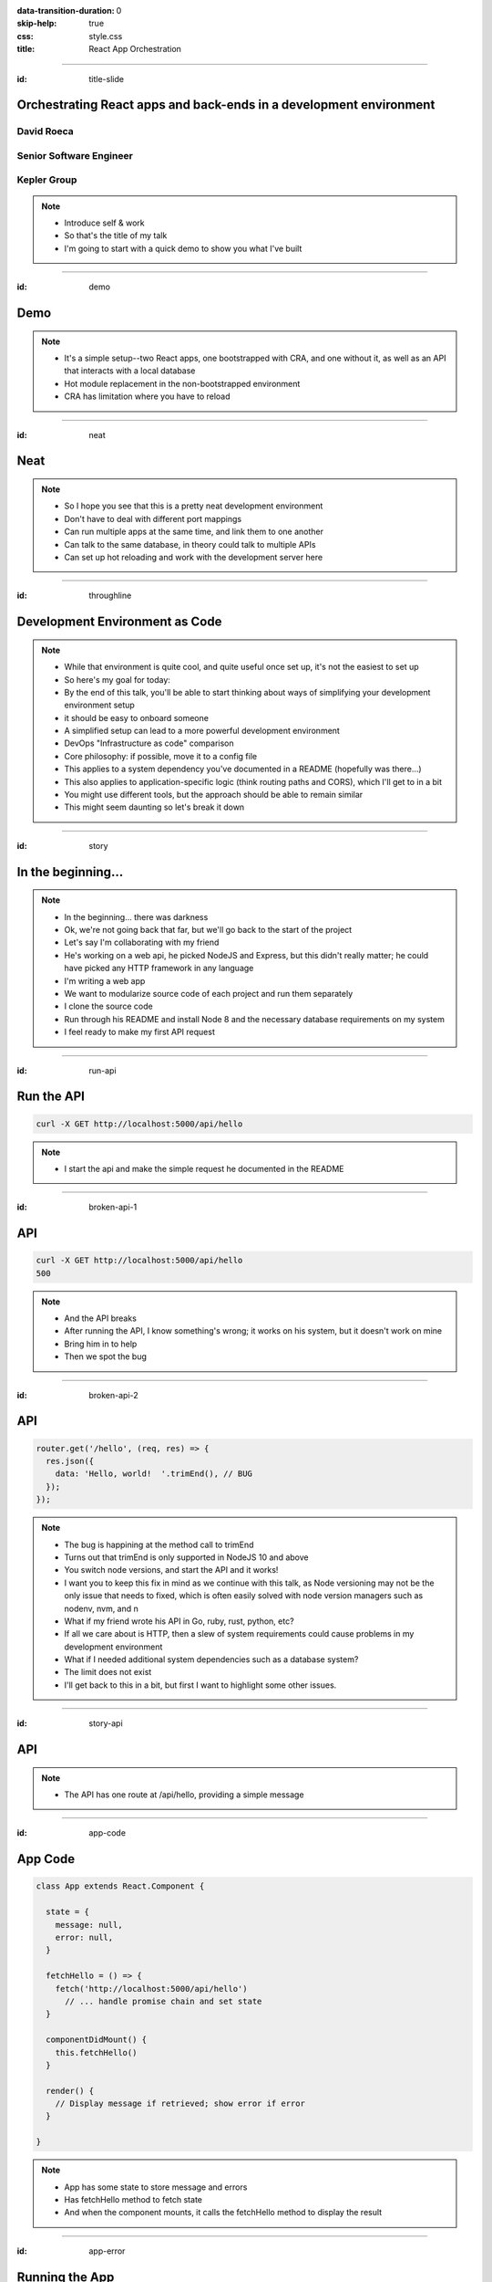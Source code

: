 :data-transition-duration: 0
:skip-help: true
:css: style.css
:title: React App Orchestration

.. role:: strike
    :class: strike

----

:id: title-slide

Orchestrating React apps and back-ends in a development environment
===================================================================

David Roeca
~~~~~~~~~~~
Senior Software Engineer
~~~~~~~~~~~~~~~~~~~~~~~~

Kepler Group
~~~~~~~~~~~~

.. note::
    * Introduce self & work
    * So that's the title of my talk
    * I'm going to start with a quick demo to show you what I've built

----

:id: demo

Demo
====

.. note::
    * It's a simple setup--two React apps, one bootstrapped with CRA, and one
      without it, as well as an API that interacts with a local database
    * Hot module replacement in the non-bootstrapped environment
    * CRA has limitation where you have to reload

----

:id: neat

Neat
====

.. note::
    * So I hope you see that this is a pretty neat development environment
    * Don't have to deal with different port mappings
    * Can run multiple apps at the same time, and link them to one another
    * Can talk to the same database, in theory could talk to multiple APIs
    * Can set up hot reloading and work with the development server here

----

:id: throughline

Development Environment as Code
===============================

.. note::
    * While that environment is quite cool, and quite useful once set up, it's
      not the easiest to set up
    * So here's my goal for today:
    * By the end of this talk, you'll be able to start thinking about ways of
      simplifying your development environment setup
    * it should be easy to onboard someone
    * A simplified setup can lead to a more powerful development environment
    * DevOps "Infrastructure as code" comparison
    * Core philosophy: if possible, move it to a config file
    * This applies to a system dependency you've documented in a README
      (hopefully was there...)
    * This also applies to application-specific logic (think routing paths and
      CORS), which I'll get to in a bit
    * You might use different tools, but the approach should be able to remain
      similar
    * This might seem daunting so let's break it down

----

:id: story

In the beginning...
===================

.. note::
    * In the beginning... there was darkness
    * Ok, we're not going back that far, but we'll go back to the start of the
      project
    * Let's say I'm collaborating with my friend
    * He's working on a web api, he picked NodeJS and Express, but this didn't
      really matter; he could have picked any HTTP framework in any language
    * I'm writing a web app
    * We want to modularize source code of each project and run them
      separately
    * I clone the source code
    * Run through his README and install Node 8 and the necessary database
      requirements on my system
    * I feel ready to make my first API request

----

:id: run-api

Run the API
===========

.. code:: bash

    curl -X GET http://localhost:5000/api/hello

.. note::
    * I start the api and make the simple request he documented in the README

----

:id: broken-api-1

API
===
.. code:: bash

    curl -X GET http://localhost:5000/api/hello
    500


|sad_man|

.. note::
    * And the API breaks
    * After running the API, I know something's wrong; it works on his system,
      but it doesn't work on mine
    * Bring him in to help
    * Then we spot the bug

----

:id: broken-api-2

API
===

.. code:: javascript

    router.get('/hello', (req, res) => {
      res.json({
        data: 'Hello, world!  '.trimEnd(), // BUG
      });
    });

.. note::
    * The bug is happining at the method call to trimEnd
    * Turns out that trimEnd is only supported in NodeJS 10 and above
    * You switch node versions, and start the API and it works!
    * I want you to keep this fix in mind as we continue with this talk, as
      Node versioning may not be the only issue that needs to fixed, which is
      often easily solved with node version managers such as nodenv, nvm, and n
    * What if my friend wrote his API in Go, ruby, rust, python, etc?
    * If all we care about is HTTP, then a slew of
      system requirements could cause problems in my development environment
    * What if I needed additional system dependencies such as a database
      system?
    * The limit does not exist
    * I'll get back to this in a bit, but first I want to highlight some other
      issues.

----

:id: story-api

API
===

|api_hello|

.. note::
    * The API has one route at /api/hello, providing a simple message

----

:id: app-code

App Code
========

.. code:: javascript

    class App extends React.Component {

      state = {
        message: null,
        error: null,
      }

      fetchHello = () => {
        fetch('http://localhost:5000/api/hello')
          // ... handle promise chain and set state
      }

      componentDidMount() {
        this.fetchHello()
      }

      render() {
        // Display message if retrieved; show error if error
      }

    }

.. note::
    * App has some state to store message and errors
    * Has fetchHello method to fetch state
    * And when the component mounts, it calls the fetchHello method
      to display the result

----

:id: app-error

Running the App
===============

|app_error|

.. note::
    * You run the react app to see what happens

----

:id: app-cors

Running the App
===============

|app_cors|

.. note::
    * You get this CORS message
    * "Cross-Origin Request Blocked: The Same Origin Policy disallows reading
      the remote resource at http://localhost:5000/api/hello. (Reason: CORS
      header ‘Access-Control-Allow-Origin’ missing)."

----

:id: cors-sad

Man vs CORS
===========

|sad_man|

.. note::
    * Google will tell you a solution for how to install another dependency
      on the API to handle CORS, and then also enable cors in the fetch API
    * There ought to be a better way here

----

:id: proxy-idea

Proxy?
======

.. code:: javascript

    // package.json
    {
      // ...
      "proxy": {
        "/api": {
          "target": "http://localhost:5000"
        }
      },
      // ...
    }

.. note::
    * Instead of configuring CORS, I'll go over another possibility
    * create-react-app has a proxy feature that can simplify this
    * But what's actually going on?
    * Middle man
    * I think it would be helpful if we define some terms first

----

:id: reverse-proxy

Reverse Proxy
=============

|reverse_proxy_diagram|

.. note::
    * Definition: a proxy server that makes downstream requests to other
      servers and returns a response on behalf of the other servers
    * To the browser it's talking to localhost, when in fact its request
      is being forwarded by the reverse proxy to the development server

----

:id: forward-proxy

Disambiguation
==============

|forward_proxy_diagram|

.. note::
    * In comparison to a "proxy" or "forward proxy" makes requests to
      servers on behalf of a client

----

:id: why-useful

Using a Reverse Proxy
=====================


.. code:: text

    localhost/app1 -> React App 1
    localhost/app2 -> React (or non-react) App 2
    localhost/api -> Some back-end

.. note::
    * While the cra proxy config is quite useful, it has some limitations
    * One easy setup is to mount different apps on different paths
    * This is useful when thinking about logins, since you can use same-origin
      credentials
    * A reverse proxy in development can also allow you to run both apps at the
      same time and have them link to one another, without development-specific
      logic

----

:id: nginx

NGINX
=====

|nginx_logo|

.. note::
    * A great, free reverse proxy program that can be easily configured.

----

:id: nginx-config

NGINX Config
============

.. code:: nginx

    http {
      server {
        listen 80;
        server_name localhost;

        location /api {
          # In development, setting a variable to proxy_pass
          # allows nginx to start with services down
          set $target "http://localhost:5000";
          proxy_pass $target;
        }

        location /app {
          set $target "http://localhost:8080";
          proxy_pass $target;
        }
      }
    }


.. note::
    * We make use of variables to allow NGINX to start with some services down
    * NGINX in this scenario is what the browser will interact with on port 80
    * NGINX forwards requests for both front-end assets and back-end queries
      to the respective applications and the browser treats it like one single
      application
    * Don't get too bogged down in details, source is online
    * Note that in the current use case, the frontend only handles requests
      made to `/app`. We need to handle this routing configuration.

----

:id: mount-app

Routing App: publicPath
=======================

.. code:: javascript

    // webpack.config.js
    const config {
      // ...
      output: {
        // ...
        publicPath: '/app/',
      },
      // ...
    };
    module.exports = config;

.. note::
    * CRA doesn't support this in the development environment, so we'll have to
      define this configuration in webpack or cra rewire
    * They're working on it!
    * By default, webpack development servers route requests to the root
    * Since we want the app mounted under the app/ path, we need to configure
      publicPath

----

:id: dev-server-1

Configuring Webpack-Serve
=========================

.. code:: javascript

    // serve.config.js
    // ...
    const webpackConfig = require('./webpack.config');
    const publicPath = webpackConfig.output.publicPath;
    const config = {
      host: '0.0.0.0',
      port: 8080,
      devMiddleware: {
        publicPath,
      },
      // ...
    };
    module.exports = config;

.. note::
    * webpack-serve is the future of webpack's development server
    * It will be incorporated into cra at some point
    * This configuration is needed to support alternative publicPaths
    * host 0.0.0.0 -> basically says try any IP address
    * port specified here should be consistent with reverse proxy config

----

:id: dev-server-2

Configuring Webpack-Serve
=========================

.. code:: javascript

    // serve.config.js
    // ...
    const webpackConfig = require('./webpack.config');
    // ...
    const config = {
      // ...
      hotClient: {
        port: 34341,
        host: '0.0.0.0',
        // ...
      },
      // ...
    };
    module.exports = config;

.. note::
    * Configure a port for the hotClient that no other app will use
    * Same host configuration as the dev server itself
    * More configuration exists, such as historyApiFallback; source code is
      online

----

:id: nginx-hot

NGINX Config for Hot reload
===========================

.. code:: nginx

    server {
      listen 34341;

      # Necessary configurations for the websocket server
      proxy_http_version 1.1;
      proxy_set_header Upgrade $http_upgrade;
      proxy_set_header Connection "Upgrade";

      location / {
        set $target "http://localhost:34341";
        proxy_pass $target;
      }
    }

.. note::
    * Some additional HTTP headers are needed
    * One annoying thing we need to do is ensure that the port lines up with
      the hotClient port
    * Again don't get too bogged in remembering these details, since the source
      code is online

----

:id: package-json

Wait a second...
================

.. note::
    * So I kind of just threw a lot at you...
    * This development environment is a bit complicated!
    * And let's think back to my node version conflict issues from the start.
    * We've just introduced a system dependency
    * A complicated one, at that
    * Setting up NGINX might throw people for a bit of a snag
    * And a different version of it might break up my set up
    * So I swear this next part is relevant, but I want to talk about
      package.json for a minute

----

:id: npm-install-bad-1

NPM Install
===========

.. code:: bash

    npm install <package-name>

.. note::
    * I'm developing a javascript app
    * Someone wants to install a package locally, so they type the following
      command
    * How do I feel?

----

:id: npm-install-bad-2

NPM Install
===========

.. code:: bash

    npm install <package-name>

|sad_man|

.. note::
    * When someone runs that command, this is how I feel
    * What's missing here?


----

:id: npm-install-better

NPM Install
===========

.. code:: bash

    npm install --save <dependency>
    npm install --save-dev <dev-dependency>

.. note::
    * We need to make sure the dependencies get added to package.json
    * Obvious, right? Without taking this step, we can't share our code with
      anyone else without an annoying README that might get out of date.
    * Yarn is a nice alternative that writes to package.json by default
    * package.json doesn't solve for node and npm versions -- you'll have to
      mention this in a README
    * What if we need a database?
    * What if we want to run our apps through a reverse proxy on development?

----

:id: docker

Docker
======

|docker_logo|

.. code:: Dockerfile

    # node has a pre-configured docker environment based on
    # node version

    FROM node:10.9.0-alpine as base

    # ...

    # Use system package manager to install yarn

    RUN apk add --no-cache yarn

    # ...

    RUN yarn install

    # ...

.. note::
    * In order to mitigate system dependency issues, I recommend using a
      system abstraction layer, such as Docker
    * Here, node has some pre-configured docker containers that can meet
      people's needs well
    * Plenty of people use docker containers in their production environment,
      but it's equally useful in development
    * Not the only solution
    * Could use a VM or something like kubernetes with minikube
    * Docker to me is the simplest

----

:id: tying-it-together

Tying it all together: docker-compose
=====================================

|compose_logo|

.. note::
    * Docker-compose can reference a number of these Dockerfiles and link
      them together in a unified way
    * It supports networking configuration to expose ports between different
      docker containers
    * Also installs nginx
    * Handles database installation and management
    * In theory if you have two back-ends that rely on two versions of a specific
      database system


----

:id: compose-file

Compose file
============

.. code:: yaml

    version: "3.6"
    services:
      nginx:
        restart: always
        build: ./nginx
        ports:
          - "80:80"
          - "34341:34341"
        # ...
      app:
        restart: always
        build:
          context: ./app
          target: development
        # ...
      api:
        # ...

.. note::
    * One file that defines how services interact
    * Think of it like package.json for your system dependencies

----

:id: updating-nginx-1

Updating NGINX
==============

.. code:: yaml

    version: "3.6"
    services:
      app:
        # Name is DNS
      api:
        # Name is DNS


.. code:: nginx

  http {

    # Resolve DNS via the docker dns server
    resolver 127.0.0.11;

    # ...

  }


.. note::
    * We can leverage docker's internal networking capabilities

----

:id: updating-nginx-2

Updating NGINX
==============

.. code:: nginx

  http {
    # ...
    server {
    # ...
      location / {
        # previously 'set $target "http://localhost:34341";
        set $target "http://app:34341";
        proxy_pass $target;
      }
    }

    server {
      # ...
      location /api {
        set $target "http://api:5000";
        proxy_pass $target;
      }

      location /app {
        set $target "http://app:8080";
        proxy_pass $target;
      }
    }
  }

.. note::
    * So we just need to change localhost to the relevant container DNS


----

:id: how-to-run

How to Run
==========

.. code:: bash

    docker-compose build # build all containers
    docker-compose up # Run all services at once


----

:id: caveat-cra

Caveats
=======

.. note::
    * CRA Webpack support and webpack-serve support are not here, but coming;
      please contribute!
    * public url support is not here but coming; please contribute!
    * Docker and docker-compose are system dependencies (meta, right?) but
      with support for all 3 major desktop operating systems, this is pretty
      close to the best we've got.

----

:id: why

Why do any of this?
===================


.. note::
    * A reverse proxy will simplify any networking configuration you may need
      to do while developing apps. Create-react-app has a work-around, but it
      has its flaws if you want to link from one app to another app
    * It will be easier to on-board someone; OS-level abstractions will help
      pin down system dependencies and simplify set-up
    * Your application code will be simpler and won't have as many dev
      environment-specific logic for things such as CORS; you will have more
      power to configure your dev environment like you would with production.

----

:id: git-info

The Source Code is Available
============================

github.com/davidroeca/web-app-orchestration-talk

.. note::
    * Send a PR or issue

----

:id: questions

Questions
=========

----

Thank You
=========

.. Images

.. |app_error| image:: images/app_error.png
    :height: 500px

.. |app_cors| image:: images/app_cors.png
    :height: 500px

.. |api_hello| image:: images/api_hello.png
    :height: 500px

.. https://pixabay.com/en/lonely-man-crying-alone-male-1510265/
.. |sad_man| image:: images/sad_man.jpg
    :height: 250px

.. |docker_logo| image:: downloads/images/dockerlogos/docker_logos_2018/PNG/vertical.png
    :height: 100px

.. |compose_logo| image:: downloads/images/compose_logo.png
    :height: 100px

.. |nginx_logo| image:: downloads/images/nginx_logo.svg
    :height: 100px

.. |webpack_logo| image:: downloads/images/webpack_logo.svg
    :height: 100px

.. |react_logo| image:: downloads/images/react_logo.svg
    :height: 100px

.. |reverse_proxy_diagram| image:: compiled/reverse_proxy.svg
    :height: 300px

.. |forward_proxy_diagram| image:: compiled/forward_proxy.svg
    :height: 300px
